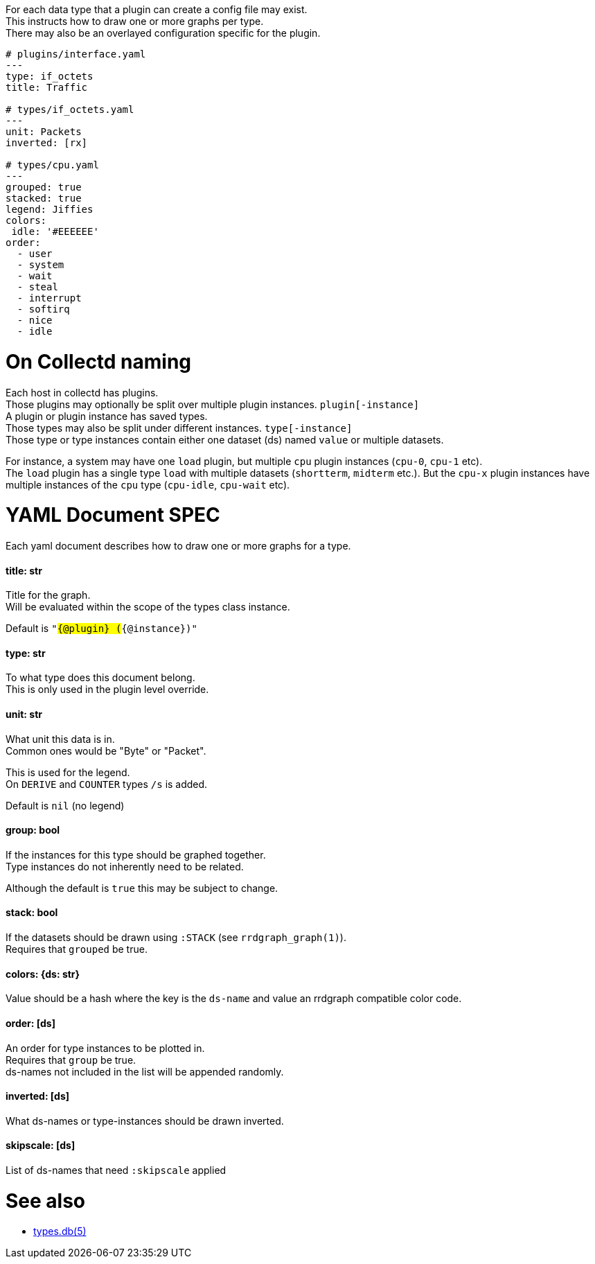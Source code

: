 :hardbreaks-option:
For each data type that a plugin can create a config file may exist.
This instructs how to draw one or more graphs per type.
There may also be an overlayed configuration specific for the plugin.

```yaml
# plugins/interface.yaml
---
type: if_octets
title: Traffic

# types/if_octets.yaml
---
unit: Packets
inverted: [rx]

# types/cpu.yaml
---
grouped: true
stacked: true
legend: Jiffies
colors:
 idle: '#EEEEEE'
order:
  - user
  - system
  - wait
  - steal
  - interrupt
  - softirq
  - nice
  - idle
```

= On Collectd naming
Each host in collectd has plugins.
Those plugins may optionally be split over multiple plugin instances. `plugin[-instance]`
A plugin or plugin instance has saved types.
Those types may also be split under different instances. `type[-instance]`
Those type or type instances contain either one dataset (ds) named `value` or multiple datasets.

For instance, a system may have one `load` plugin, but multiple `cpu` plugin instances (`cpu-0`, `cpu-1` etc).
The `load` plugin has a single type `load` with multiple datasets (`shortterm`, `midterm` etc.). But the `cpu-x` plugin instances have multiple instances of the `cpu` type (`cpu-idle`, `cpu-wait` etc).

= YAML Document SPEC
Each yaml document describes how to draw one or more graphs for a type.

==== title: str
Title for the graph.
Will be evaluated within the scope of the types class instance.

Default is `"#{@plugin} (#{@instance})"`

==== type: str
To what type does this document belong.
This is only used in the plugin level override.

==== unit: str
What unit this data is in.
Common ones would be "Byte" or "Packet".

This is used for the legend.
On `DERIVE` and `COUNTER` types `/s` is added.

Default is `nil` (no legend)

==== group: bool
If the instances for this type should be graphed together.
Type instances do not inherently need to be related.

Although the default is `true` this may be subject to change.

==== stack: bool
If the datasets should be drawn using `:STACK` (see `rrdgraph_graph(1)`).
Requires that `grouped` be true.

==== colors: {ds: str}
Value should be a hash where the key is the `ds-name` and value an rrdgraph compatible color code.

==== order: [ds]
An order for type instances to be plotted in.
Requires that `group` be true.
ds-names not included in the list will be appended randomly.

==== inverted: [ds]
What ds-names or type-instances should be drawn inverted.

==== skipscale: [ds]
List of ds-names that need `:skipscale` applied

= See also
- https://collectd.org/documentation/manpages/types.db.html[types.db(5)]
